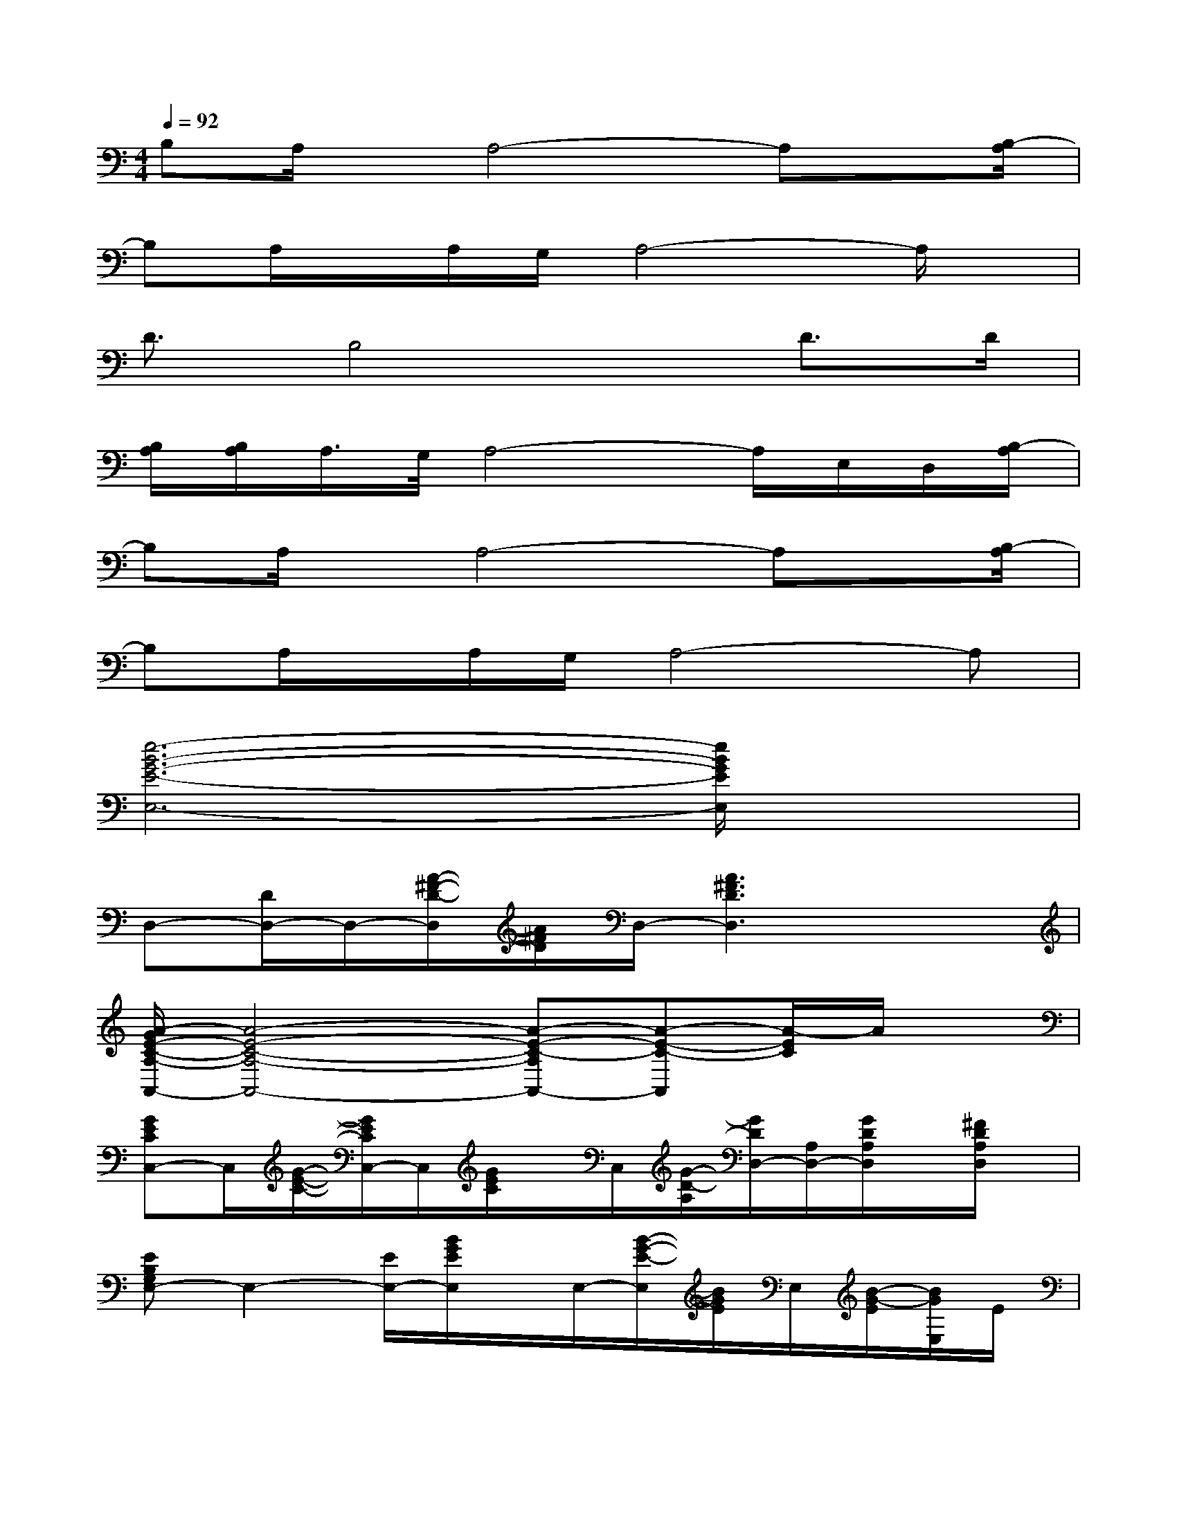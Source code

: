 X:1
T:
M:4/4
L:1/8
Q:1/4=92
K:C%0sharps
V:1
B,A,/2x/2A,4-A,x/2[B,/2-A,/2]|
B,A,/2x/2A,/2G,/2A,4-A,/2x/2|
D3/2B,4x/2D>D|
[B,/2A,/2][B,/2A,/2]A,/2>G,/2A,4-A,/2E,/2D,/2[B,/2-A,/2]|
B,A,/2x/2A,4-A,x/2[B,/2-A,/2]|
B,A,/2x/2A,/2G,/2A,4-A,|
[e6-B6-G6-E6-E,6-][e/2B/2G/2E/2E,/2]x3/2|
D,-[D/2D,/2-]D,/2-[A/2-^F/2-D/2-D,/2][A/2^F/2D/2]D,/2-[A3^F3D3D,3]x3/2|
[A/2-G/2E/2-C/2-A,/2-A,,/2-][A4-E4-C4-A,4-A,,4-][A-E-C-A,A,,-][A-E-C-A,,][A/2-E/2C/2]A/2x/2|
[GECC,-]C,/2[G/2-E/2-C/2-][G/2E/2C/2C,/2-]C,/2[G/2E/2C/2]x/2C,/2[G/2-D/2-A,/2][G/2D/2D,/2-][A,/2D,/2-][G/2D/2A,/2D,/2]x/2[^F/2D/2A,/2D,/2]x/2|
[EB,G,E,-]E,2-[E/2E,/2-][B/2G/2E/2E,/2]x/2E,/2-[B/2-G/2-E/2-E,/2][B/2G/2E/2]E,/2[B/2-G/2-E/2][B/2G/2E,/2]E/2|
D,-[D/2D,/2-]D,/2-[D/2D,/2-]D,/2-[D/2D,/2-][A^FDD,-]D,/2-[A/2-^F/2-D/2-D,/2][A/2^F/2D/2]D,/2[A/2^F/2D/2]D,/2E/2-|
[c3/2A3/2G3/2E3/2A,,3/2-]A,,/2-[c/2-A/2-G/2-E/2-A,/2A,,/2-][c/2A/2G/2E/2A,,/2-][A,/2-A,,/2-][cAGEA,-A,,-][A,/2-A,,/2-][c/2-A/2-G/2-E/2-A,/2A,,/2-][c/2A/2G/2E/2A,,/2-][A,/2A,,/2-][c/2-A/2G/2E/2A,,/2-][c/2A,/2A,,/2]E/2|
=F,-[A/2F,/2-]F,/2-[e/2c/2A/2F,/2-]F,/2-[ecAF,-]F,-[e/2c/2A/2F,/2-]F,/2-[e/2c/2A/2F,/2]x/2A/2x/2|
[e/2c/2A/2F,/2-]F,/2-[e/2c/2A/2F,/2-]F,/2-[e/2c/2A/2F,/2-]F,/2-[e/2c/2A/2F,/2-]F,3/2-[e/2c/2A/2F,/2-]F,/2-[e/2c/2A/2F,/2]x3/2|
[B-G-D-G,G,,-][B/2G/2D/2G,/2-G,,/2-][G,/2-G,,/2-][B/2-G/2-D/2-G,/2G,,/2-][B/2G/2D/2G,,/2-][G,/2-G,,/2-][B/2-G/2-D/2-G,/2G,,/2-][B/2G/2D/2G,,/2-]G,,/2-[BGDG,,-][G,/2G,,/2-][B/2-G/2-D/2G,,/2-][B/2G/2G,/2G,,/2]D/2-
